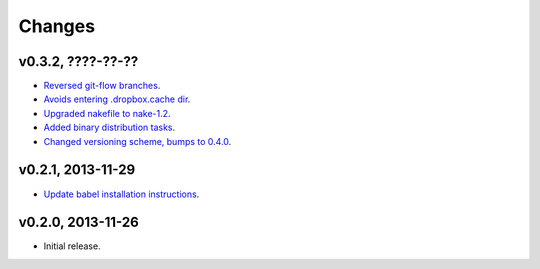 Changes
=======

v0.3.2, ????-??-??
------------------

* `Reversed git-flow branches
  <https://github.com/gradha/dropbox_filename_sanitizer/issues/5>`_.
* `Avoids entering .dropbox.cache dir
  <https://github.com/gradha/dropbox_filename_sanitizer/issues/4>`_.
* `Upgraded nakefile to nake-1.2
  <https://github.com/gradha/dropbox_filename_sanitizer/issues/7>`_.
* `Added binary distribution tasks
  <https://github.com/gradha/dropbox_filename_sanitizer/issues/3>`_.
* `Changed versioning scheme, bumps to 0.4.0
  <https://github.com/gradha/dropbox_filename_sanitizer/issues/6>`_.

v0.2.1, 2013-11-29
------------------

* `Update babel installation instructions
  <https://github.com/gradha/dropbox_filename_sanitizer/issues/1>`_.

v0.2.0, 2013-11-26
------------------

* Initial release.
